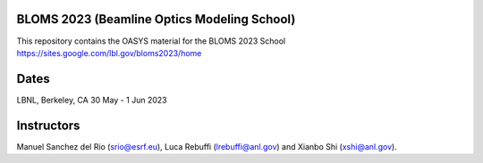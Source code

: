 BLOMS 2023 (Beamline Optics Modeling School)
============================================

This repository contains the OASYS material for the BLOMS 2023 School https://sites.google.com/lbl.gov/bloms2023/home


Dates
=====

LBNL, Berkeley, CA 30 May - 1 Jun 2023


Instructors
===========

Manuel Sanchez del Rio (srio@esrf.eu), Luca Rebuffi (lrebuffi@anl.gov) and Xianbo Shi (xshi@anl.gov).

